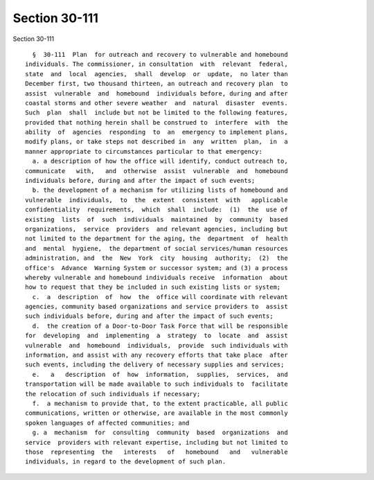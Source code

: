 Section 30-111
==============

Section 30-111 ::    
        
     
        §  30-111  Plan  for outreach and recovery to vulnerable and homebound
      individuals. The commissioner, in consultation  with  relevant  federal,
      state  and  local  agencies,  shall  develop  or  update,  no later than
      December first, two thousand thirteen, an outreach and recovery plan  to
      assist  vulnerable  and  homebound  individuals before, during and after
      coastal storms and other severe weather  and  natural  disaster  events.
      Such  plan  shall  include but not be limited to the following features,
      provided that nothing herein shall be construed to  interfere  with  the
      ability  of  agencies  responding  to  an  emergency to implement plans,
      modify plans, or take steps not described in  any  written  plan,  in  a
      manner appropriate to circumstances particular to that emergency:
        a. a description of how the office will identify, conduct outreach to,
      communicate   with,   and  otherwise  assist  vulnerable  and  homebound
      individuals before, during and after the impact of such events;
        b. the development of a mechanism for utilizing lists of homebound and
      vulnerable  individuals,  to  the  extent  consistent  with   applicable
      confidentiality  requirements,  which  shall  include:  (1)  the  use of
      existing  lists  of  such  individuals  maintained  by  community  based
      organizations,  service  providers  and relevant agencies, including but
      not limited to the department for the aging, the  department  of  health
      and  mental  hygiene,  the department of social services/human resources
      administration, and  the  New  York  city  housing  authority;  (2)  the
      office's  Advance  Warning System or successor system; and (3) a process
      whereby vulnerable and homebound individuals receive  information  about
      how to request that they be included in such existing lists or system;
        c.  a  description  of  how  the  office will coordinate with relevant
      agencies, community based organizations and service providers to  assist
      such individuals before, during and after the impact of such events;
        d.  the creation of a Door-to-Door Task Force that will be responsible
      for  developing  and  implementing  a  strategy  to  locate  and  assist
      vulnerable  and  homebound  individuals,  provide  such individuals with
      information, and assist with any recovery efforts that take place  after
      such events, including the delivery of necessary supplies and services;
        e.   a   description  of  how  information,  supplies,  services,  and
      transportation will be made available to such individuals to  facilitate
      the relocation of such individuals if necessary;
        f.  a mechanism to provide that, to the extent practicable, all public
      communications, written or otherwise, are available in the most commonly
      spoken languages of affected communities; and
        g. a  mechanism  for  consulting  community  based  organizations  and
      service  providers with relevant expertise, including but not limited to
      those  representing  the   interests   of   homebound   and   vulnerable
      individuals, in regard to the development of such plan.
    
    
    
    
    
    
    